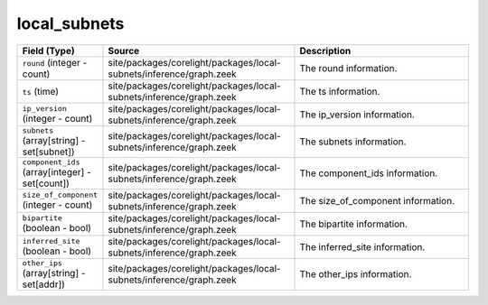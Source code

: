 .. _ref_logs_local_subnets:

local_subnets
-------------
.. list-table::
   :header-rows: 1
   :class: longtable
   :widths: 1 3 3

   * - Field (Type)
     - Source
     - Description

   * - ``round`` (integer - count)
     - site/packages/corelight/packages/local-subnets/inference/graph.zeek
     - The round information.

   * - ``ts`` (time)
     - site/packages/corelight/packages/local-subnets/inference/graph.zeek
     - The ts information.

   * - ``ip_version`` (integer - count)
     - site/packages/corelight/packages/local-subnets/inference/graph.zeek
     - The ip_version information.

   * - ``subnets`` (array[string] - set[subnet])
     - site/packages/corelight/packages/local-subnets/inference/graph.zeek
     - The subnets information.

   * - ``component_ids`` (array[integer] - set[count])
     - site/packages/corelight/packages/local-subnets/inference/graph.zeek
     - The component_ids information.

   * - ``size_of_component`` (integer - count)
     - site/packages/corelight/packages/local-subnets/inference/graph.zeek
     - The size_of_component information.

   * - ``bipartite`` (boolean - bool)
     - site/packages/corelight/packages/local-subnets/inference/graph.zeek
     - The bipartite information.

   * - ``inferred_site`` (boolean - bool)
     - site/packages/corelight/packages/local-subnets/inference/graph.zeek
     - The inferred_site information.

   * - ``other_ips`` (array[string] - set[addr])
     - site/packages/corelight/packages/local-subnets/inference/graph.zeek
     - The other_ips information.
